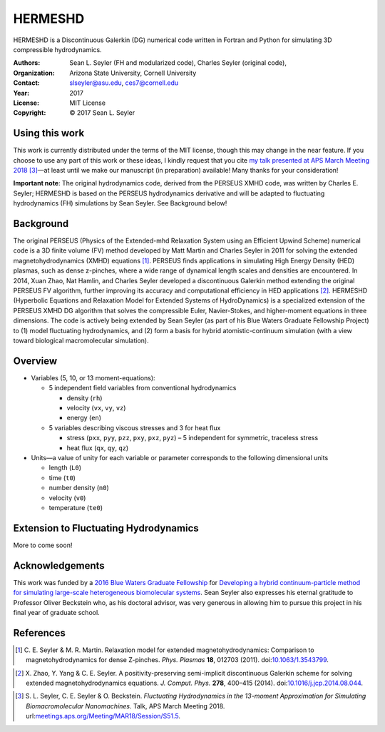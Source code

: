 ======================
HERMESHD
======================

HERMESHD is a Discontinuous Galerkin (DG) numerical code written in Fortran and Python for simulating 3D compressible hydrodynamics.

:Authors:      Sean L. Seyler (FH and modularized code), Charles Seyler (original code), 
:Organization: Arizona State University, Cornell University
:Contact:      slseyler@asu.edu, ces7@cornell.edu
:Year:         2017
:License:      MIT License
:Copyright:    © 2017 Sean L. Seyler


Using this work
================

This work is currently distributed under the terms of the MIT license, though this may change in the near feature. If you choose to use any part of this work or these ideas, I kindly request that you cite `my talk presented at APS March Meeting 2018`_ [3]_—at least until we make our manuscript (in preparation) available! Many thanks for your consideration!

**Important note**: The original hydrodynamics code, derived from the PERSEUS XMHD code, was written by Charles E. Seyler; HERMESHD is based on the PERSEUS hydrodynamics derivative and will be adapted to fluctuating hydrodynamics (FH) simulations by Sean Seyler. See Background below!


Background
===========

The original PERSEUS (Physics of the Extended-mhd Relaxation System using an Efficient Upwind Scheme) numerical code is a 3D finite volume (FV) method developed by Matt Martin and Charles Seyler in 2011 for solving the extended magnetohydrodynamics (XMHD) equations [1]_. PERSEUS finds applications in simulating High Energy Density (HED) plasmas, such as dense z-pinches, where a wide range of dynamical length scales and densities are encountered. In 2014, Xuan Zhao, Nat Hamlin, and Charles Seyler developed a discontinuous Galerkin method extending the original PERSEUS FV algorithm, further improving its accuracy and computational efficiency in HED applications [2]_. HERMESHD (Hyperbolic Equations and Relaxation Model for Extended Systems of HydroDynamics) is a specialized extension of the PERSEUS XMHD DG algorithm that solves the compressible Euler, Navier-Stokes, and higher-moment equations in three dimensions. The code is actively being extended by Sean Seyler (as part of his Blue Waters Graduate Fellowship Project) to (1) model fluctuating hydrodynamics, and (2) form a basis for hybrid atomistic-continuum simulation (with a view toward biological macromolecular simulation).

Overview
=========

* Variables (5, 10, or 13 moment-equations):

  * 5 independent field variables from conventional hydrodynamics
  
    * density (``rh``)
    * velocity (``vx``, ``vy``, ``vz``)
    * energy (``en``)

  * 5 variables describing viscous stresses and 3 for heat flux
  
    * stress (``pxx``, ``pyy``, ``pzz``, ``pxy``, ``pxz``, ``pyz``) – 5 independent for symmetric, traceless stress
    * heat flux (``qx``, ``qy``, ``qz``)

* Units—a value of unity for each variable or parameter corresponds to the following dimensional units

  * length (``L0``)
  * time (``t0``)
  * number density (``n0``)
  * velocity (``v0``)
  * temperature (``te0``)


Extension to Fluctuating Hydrodynamics
=======================================

More to come soon!


Acknowledgements
=================

This work was funded by a `2016 Blue Waters Graduate Fellowship`_ for `Developing a hybrid continuum-particle method for simulating large-scale heterogeneous biomolecular systems`_. Sean Seyler also expresses his eternal gratitude to Professor Oliver Beckstein who, as his doctoral advisor, was very generous in allowing him to pursue this project in his final year of graduate school.


References
===========

.. Articles
.. --------

.. [1] C. E. Seyler & M. R. Martin.
   Relaxation model for extended magnetohydrodynamics: Comparison
   to magnetohydrodynamics for dense Z-pinches. *Phys. Plasmas* **18**,
   012703 (2011). doi:`10.1063/1.3543799`_.

.. _`10.1063/1.3543799`: http://dx.doi.org/10.1063/1.3543799

.. [2] X. Zhao, Y. Yang & C. E. Seyler.
   A positivity-preserving semi-implicit discontinuous Galerkin scheme
   for solving extended magnetohydrodynamics equations. *J. Comput. Phys.*
   **278**, 400–415 (2014). doi:`10.1016/j.jcp.2014.08.044`_.

.. _`10.1016/j.jcp.2014.08.044`: http://dx.doi.org/10.1016/j.jcp.2014.08.044

.. [3] S. L. Seyler, C. E. Seyler & O. Beckstein.
    *Fluctuating Hydrodynamics in the 13-moment Approximation for
    Simulating Biomacromolecular Nanomachines*. Talk, APS March Meeting 2018.
    url:`meetings.aps.org/Meeting/MAR18/Session/S51.5`_.

.. _`meetings.aps.org/Meeting/MAR18/Session/S51.5`: https://meetings.aps.org/Meeting/MAR18/Session/S51.5

.. _`2016 Blue Waters Graduate Fellowship`: https://bluewaters.ncsa.illinois.edu/fellowships/2016

.. _`Developing a hybrid continuum-particle method for simulating large-scale heterogeneous biomolecular systems`: https://bluewaters.ncsa.illinois.edu/science-teams?page=detail&psn=bafh

.. _`my talk presented at APS March Meeting 2018`: https://meetings.aps.org/Meeting/MAR18/Session/S51.5
